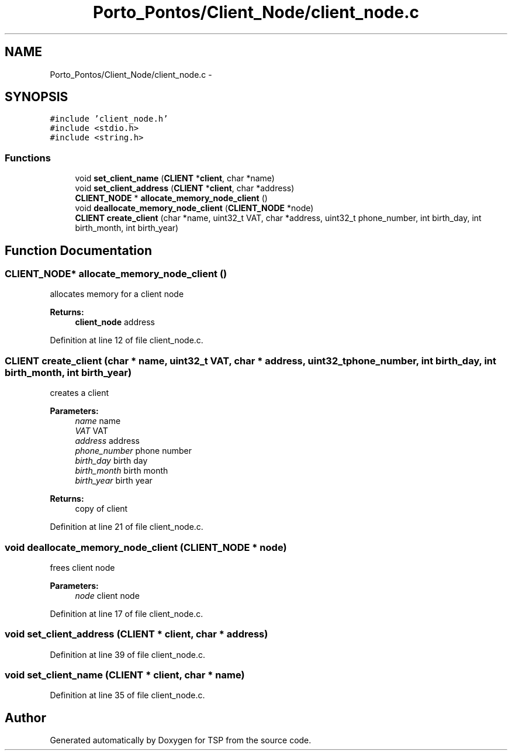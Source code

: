 .TH "Porto_Pontos/Client_Node/client_node.c" 3 "Mon Jan 10 2022" "TSP" \" -*- nroff -*-
.ad l
.nh
.SH NAME
Porto_Pontos/Client_Node/client_node.c \- 
.SH SYNOPSIS
.br
.PP
\fC#include 'client_node\&.h'\fP
.br
\fC#include <stdio\&.h>\fP
.br
\fC#include <string\&.h>\fP
.br

.SS "Functions"

.in +1c
.ti -1c
.RI "void \fBset_client_name\fP (\fBCLIENT\fP *\fBclient\fP, char *name)"
.br
.ti -1c
.RI "void \fBset_client_address\fP (\fBCLIENT\fP *\fBclient\fP, char *address)"
.br
.ti -1c
.RI "\fBCLIENT_NODE\fP * \fBallocate_memory_node_client\fP ()"
.br
.ti -1c
.RI "void \fBdeallocate_memory_node_client\fP (\fBCLIENT_NODE\fP *node)"
.br
.ti -1c
.RI "\fBCLIENT\fP \fBcreate_client\fP (char *name, uint32_t VAT, char *address, uint32_t phone_number, int birth_day, int birth_month, int birth_year)"
.br
.in -1c
.SH "Function Documentation"
.PP 
.SS "\fBCLIENT_NODE\fP* allocate_memory_node_client ()"
allocates memory for a client node 
.PP
\fBReturns:\fP
.RS 4
\fBclient_node\fP address 
.RE
.PP

.PP
Definition at line 12 of file client_node\&.c\&.
.SS "\fBCLIENT\fP create_client (char * name, uint32_t VAT, char * address, uint32_t phone_number, int birth_day, int birth_month, int birth_year)"
creates a client 
.PP
\fBParameters:\fP
.RS 4
\fIname\fP name 
.br
\fIVAT\fP VAT 
.br
\fIaddress\fP address 
.br
\fIphone_number\fP phone number 
.br
\fIbirth_day\fP birth day 
.br
\fIbirth_month\fP birth month 
.br
\fIbirth_year\fP birth year 
.RE
.PP
\fBReturns:\fP
.RS 4
copy of client 
.RE
.PP

.PP
Definition at line 21 of file client_node\&.c\&.
.SS "void deallocate_memory_node_client (\fBCLIENT_NODE\fP * node)"
frees client node 
.PP
\fBParameters:\fP
.RS 4
\fInode\fP client node 
.RE
.PP

.PP
Definition at line 17 of file client_node\&.c\&.
.SS "void set_client_address (\fBCLIENT\fP * client, char * address)"

.PP
Definition at line 39 of file client_node\&.c\&.
.SS "void set_client_name (\fBCLIENT\fP * client, char * name)"

.PP
Definition at line 35 of file client_node\&.c\&.
.SH "Author"
.PP 
Generated automatically by Doxygen for TSP from the source code\&.
